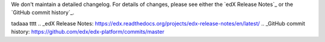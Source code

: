 We don't maintain a detailed changelog.  For details of changes, please see
either the `edX Release Notes`_ or the `GitHub commit history`_.


tadaaa
tttt
.. _edX Release Notes: https://edx.readthedocs.org/projects/edx-release-notes/en/latest/
.. _GitHub commit history: https://github.com/edx/edx-platform/commits/master
